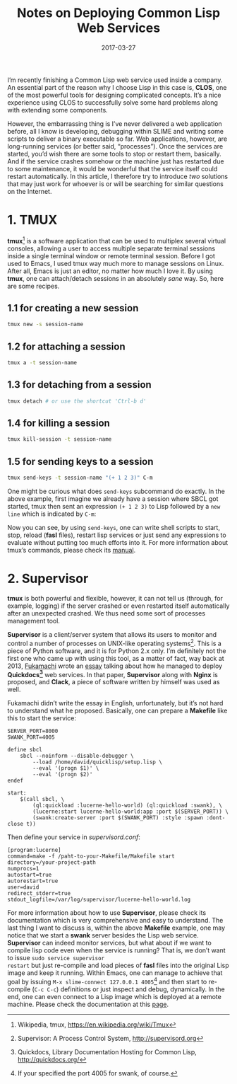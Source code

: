 #+title: Notes on Deploying Common Lisp Web Services
#+date: 2017-03-27
#+tags[]: lisp, web

I’m recently finishing a Common Lisp web service used inside a company. An
essential part of the reason why I choose Lisp in this case is, *CLOS*, one of
the most powerful tools for designing complicated concepts. It’s a nice
experience using CLOS to successfully solve some hard problems along with
extending some components.

However, the embarrassing thing is I’ve never delivered a web application
before, all I know is developing, debugging within SLIME and writing some
scripts to deliver a binary executable so far. Web applications, however, are
long-running services (or better said, “processes”). Once the services are
started, you’d wish there are some tools to stop or restart them, basically. And
if the service crashes somehow or the machine just has restarted due to some
maintenance, it would be wonderful that the service itself could restart
automatically. In this article, I therefore try to introduce /two/ solutions
that may just work for whoever is or will be searching for similar questions on
the Internet.

* 1. TMUX

*tmux*[fn:1] is a software application that can be used to multiplex several
virtual consoles, allowing a user to access multiple separate terminal sessions
inside a single terminal window or remote terminal session. Before I got used to
Emacs, I used tmux way much more to manage sessions on Linux. After all, Emacs
is just an editor, no matter how much I love it. By using *tmux*, one can
attach/detach sessions in an absolutely /sane/ way. So, here are some recipes.

** 1.1 for creating a new session

#+BEGIN_SRC sh
tmux new -s session-name
#+END_SRC

** 1.2 for attaching a session

#+BEGIN_SRC sh
tmux a -t session-name
#+END_SRC

** 1.3 for detaching from a session

#+BEGIN_SRC sh
tmux detach # or use the shortcut 'Ctrl-b d'
#+END_SRC

** 1.4 for killing a session

#+BEGIN_SRC sh
tmux kill-session -t session-name
#+END_SRC

** 1.5 for sending keys to a session

#+BEGIN_SRC sh
tmux send-keys -t session-name "(+ 1 2 3)" C-m
#+END_SRC

One might be curious what does =send-keys= subcommand do exactly. In the above
example, first imagine we already have a session where SBCL got started, tmux
then sent an expression ~(+ 1 2 3)~ to Lisp followed by a =new line= which is
indicated by =C-m=:

[[../static/img/tmux_send_keys_example.gif]]

Now you can see, by using =send-keys=, one can write shell scripts to start,
stop, reload (*fasl* files), restart lisp services or just send any expressions
to evaluate without putting too much efforts into it. For more information about
tmux’s commands, please check its [[http://man.openbsd.org/OpenBSD-current/man1/tmux.1][manual]].

* 2. Supervisor

*tmux* is both powerful and flexible, however, it can not tell us (through, for
example, logging) if the server crashed or even restarted itself automatically
after an unexpected crashed. We thus need some sort of processes management
tool.

*Supervisor* is a client/server system that allows its users to monitor and
control a number of processes on UNIX-like operating systems[fn:2]. This is a
piece of Python software, and it is for Python 2.x only. I’m definitely not the
first one who came up with using this tool, as a matter of fact, way back at
2013, [[https://github.com/fukamachi][Fukamachi]] wrote an [[http://blog.8arrow.org/entry/20130320/1363787619][essay]] talking about how he managed to deploy
*Quickdocs[fn:3]* web services. In that paper, *Supervisor* along with *Nginx*
is proposed, and *Clack*, a piece of software written by himself was used as
well.

Fukamachi didn’t write the essay in English, unfortunately, but it’s not hard to
understand what he proposed. Basically, one can prepare a *Makefile* like this
to start the service:

#+BEGIN_EXAMPLE
SERVER_PORT=8000
SWANK_PORT=4005

define sbcl
	sbcl --noinform --disable-debugger \
		--load /home/david/quicklisp/setup.lisp \
		--eval '(progn $1)' \
		--eval '(progn $2)'
endef

start:
	$(call sbcl, \
		(ql:quickload :lucerne-hello-world) (ql:quickload :swank), \
		(lucerne:start lucerne-hello-world:app :port $(SERVER_PORT)) \
		(swank:create-server :port $(SWANK_PORT) :style :spawn :dont-close t))
#+END_EXAMPLE

Then define your service in /supervisord.conf/:

#+BEGIN_EXAMPLE
[program:lucerne]
command=make -f /paht-to-your-Makefile/Makefile start
directory=/your-project-path
numprocs=1
autostart=true
autorestart=true
user=david
redirect_stderr=true
stdout_logfile=/var/log/supervisor/lucerne-hello-world.log
#+END_EXAMPLE

For more information about how to use *Supervisor*, please check its
documentation which is very comprehensive and easy to understand. The last thing
I want to discuss is, within the above *Makefile* example, one may notice that
we start a *swank* server besides the Lisp web service. *Supervisor* can indeed
monitor services, but what about if we want to compile lisp code even when the
service is running? That is, we don’t want to issue ~sudo service supervisor
restart~ but just re-compile and load pieces of *fasl* files into the original
Lisp image and keep it running. Within Emacs, one can manage to achieve that
goal by issuing ~M-x slime-connect 127.0.0.1 4005~[fn:4] and then start to
re-compile (~C-c C-c~) definitions or just inspect and debug, dynamically. In
the end, one can even connect to a Lisp image which is deployed at a remote
machine. Please check the documentation at this [[https://common-lisp.net/project/slime/doc/html/Connecting-to-a-remote-lisp.html#Connecting-to-a-remote-lisp][page]].

[fn:1] Wikipedia, tmux, https://en.wikipedia.org/wiki/Tmux
[fn:2] Supervisor: A Process Control System, http://supervisord.org
[fn:3] Quickdocs, Library Documentation Hosting for Common Lisp, http://quickdocs.org/
[fn:4] If your specified the port 4005 for swank, of course.
